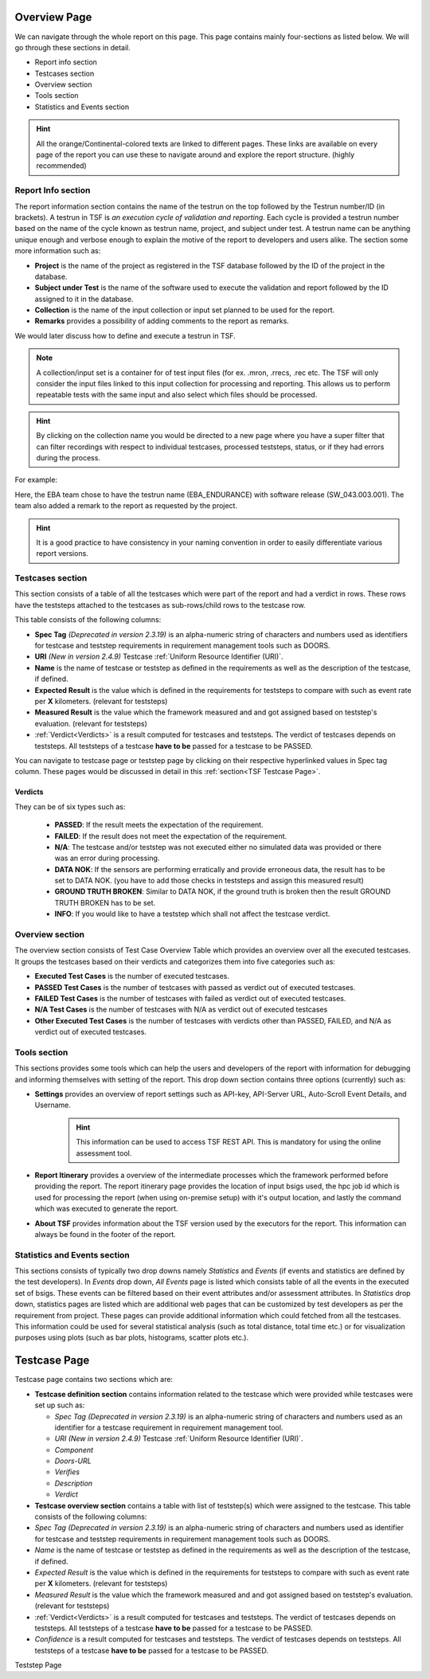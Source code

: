 .. _TSF Report Overview Page:

Overview Page
#############

We can navigate through the whole report on this page. This page contains mainly four-sections as listed below. We will go through these sections in detail.

* Report info section
* Testcases section
* Overview section
* Tools section
* Statistics and Events section

.. image:: images/report_overview_page.png
    :align: center

.. hint::
    All the orange/Continental-colored texts are linked to different pages. These links are available on every page of the report you can use these to navigate around and explore the report structure. (highly recommended)

Report Info section
*******************

The report information section contains the name of the testrun on the top followed by the Testrun number/ID (in brackets). A testrun in TSF is *an execution cycle of validation and reporting*. Each cycle is provided a testrun number based on the name of the cycle known as testrun name, project, and subject under test. A testrun name can be anything unique enough and verbose enough to explain the motive of the report to developers and users alike.
The section some more information such as:

* **Project** is the name of the project as registered in the TSF database followed by the ID of the project in the database.
* **Subject under Test** is the name of the software used to execute the validation and report followed by the ID assigned to it in the database.
* **Collection** is the name of the input collection or input set planned to be used for the report.
* **Remarks** provides a possibility of adding comments to the report as remarks.

We would later discuss how to define and execute a testrun in TSF.

.. note::
    A collection/input set is a container for of test input files (for ex. .mron, .rrecs, .rec etc. The TSF will only consider the input files linked to this input collection for processing and reporting. This allows us to perform repeatable tests with the same input and also select which files should be processed.

.. _collection_overview:
.. hint::
    By clicking on the collection name you would be directed to a new page where you have a super filter that can filter recordings with respect to individual testcases, processed teststeps, status, or if they had errors during the process.

For example:

.. image:: images/report_info_section.png
    :align: center

Here, the EBA team chose to have the testrun name (EBA_ENDURANCE) with software release (SW_043.003.001). The team also added a remark to the report as requested by the project.

.. hint::
    It is a good practice to have consistency in your naming convention in order to easily differentiate various report versions.

Testcases section
*****************
This section consists of a table of all the testcases which were part of the report and had a verdict in rows. These rows have the teststeps attached to the testcases as sub-rows/child rows to the testcase row.

This table consists of the following columns:

* **Spec Tag** *(Deprecated in version 2.3.19)* is an alpha-numeric string of characters and numbers used as identifiers for testcase and teststep requirements in requirement management tools such as DOORS.
* **URI** *(New in version 2.4.9)* Testcase :ref:`Uniform Resource Identifier (URI)`.
* **Name** is the name of testcase or teststep as defined in the requirements as well as the description of the testcase, if defined.
* **Expected Result** is the value which is defined in the requirements for teststeps to compare with such as event rate per **X** kilometers. (relevant for teststeps)
* **Measured Result** is the value which the framework measured and and got assigned based on teststep's evaluation. (relevant for teststeps)
* :ref:`Verdict<Verdicts>` is a result computed for testcases and teststeps. The verdict of testcases depends on teststeps. All teststeps of a testcase **have to be** passed for a testcase to be PASSED.

You can navigate to testcase page or teststep page by clicking on their respective hyperlinked values in Spec tag column.
These pages would be discussed in detail in this :ref:`section<TSF Testcase Page>`.

Verdicts
========
They can be of six types such as:

    * **PASSED**: If the result meets the expectation of the requirement.
    * **FAILED**: If the result does not meet the expectation of the requirement.
    * **N/A**: The testcase and/or teststep was not executed either no simulated data was provided or there was an error during processing.
    * **DATA NOK**: If the sensors are performing erratically and provide erroneous data, the result has to be set to DATA NOK. (you have to add those checks in teststeps and assign this measured result)
    * **GROUND TRUTH BROKEN**: Similar to DATA NOK, if the ground truth is broken then the result GROUND TRUTH BROKEN has to be set.
    * **INFO**: If you would like to have a teststep which shall not affect the testcase verdict.

Overview section
****************
The overview section consists of Test Case Overview Table which provides an overview over all the executed testcases. It groups the testcases based on their verdicts and categorizes them into five categories such as:

* **Executed Test Cases** is the number of executed testcases.
* **PASSED Test Cases** is the number of testcases with passed as verdict out of executed testcases.
* **FAILED Test Cases** is the number of testcases with failed as verdict out of executed testcases.
* **N/A Test Cases** is the number of testcases with N/A as verdict out of executed testcases
* **Other Executed Test Cases** is the number of testcases with verdicts other than PASSED, FAILED, and N/A as verdict out of executed testcases.

.. _tools-section:

Tools section
*************
This sections provides some tools which can help the users and developers of the report with information for debugging and informing themselves with setting of the report. This drop down section contains three options (currently) such as:

* **Settings** provides an overview of report settings such as API-key, API-Server URL, Auto-Scroll Event Details, and Username.
    .. hint::
        This information can be used to access TSF REST API. This is mandatory for using the online assessment tool.
* **Report Itinerary** provides a overview of the intermediate processes which the framework performed before providing the report. The report itinerary page provides the location of input bsigs used, the hpc job id which is used for processing the report (when using on-premise setup) with it's output location, and lastly the command which was executed to generate the report.
* **About TSF** provides information about the TSF version used by the executors for the report. This information can always be found in the footer of the report.

Statistics and Events section
*****************************
This sections consists of typically two drop downs namely *Statistics* and *Events* (if events and statistics are defined by the test developers).
In *Events* drop down, *All Events* page is listed which consists table of all the events in the executed set of bsigs. These events can be filtered based on their event attributes and/or assessment attributes.
In *Statistics* drop down, statistics pages are listed which are additional web pages that can be customized by test developers as per the requirement from project. These pages can provide additional information which could fetched from all the testcases. This information could be used for several statistical analysis (such as total distance, total time etc.) or for visualization purposes using plots (such as bar plots, histograms, scatter plots etc.).

.. _TSF Testcase Page:

Testcase Page
#############
Testcase page contains two sections which are:

* **Testcase definition section** contains information related to the testcase which were provided while testcases were set up such as:

  * *Spec Tag* *(Deprecated in version 2.3.19)* is an alpha-numeric string of characters and numbers used as an identifier for a testcase requirement in requirement management tool.
  * *URI* *(New in version 2.4.9)* Testcase :ref:`Uniform Resource Identifier (URI)`.
  * *Component*
  * *Doors-URL*
  * *Verifies*
  * *Description*
  * *Verdict*

* **Testcase overview section** contains a table with list of teststep(s) which were assigned to the testcase. This table consists of the following columns:

* *Spec Tag* *(Deprecated in version 2.3.19)* is an alpha-numeric string of characters and numbers used as identifier for testcase and teststep requirements in requirement management tools such as DOORS.
* *Name* is the name of testcase or teststep as defined in the requirements as well as the description of the testcase, if defined.
* *Expected Result* is the value which is defined in the requirements for teststeps to compare with such as event rate per **X** kilometers. (relevant for teststeps)
* *Measured Result* is the value which the framework measured and and got assigned based on teststep's evaluation. (relevant for teststeps)
* :ref:`Verdict<Verdicts>` is a result computed for testcases and teststeps. The verdict of testcases depends on teststeps. All teststeps of a testcase **have to be** passed for a testcase to be PASSED.
* *Confidence* is a result computed for testcases and teststeps. The verdict of testcases depends on teststeps. All teststeps of a testcase **have to be** passed for a testcase to be PASSED.


.. image:: images/testcase_page.png
    :align: center

.. _TSF Teststep Page:

Teststep Page

